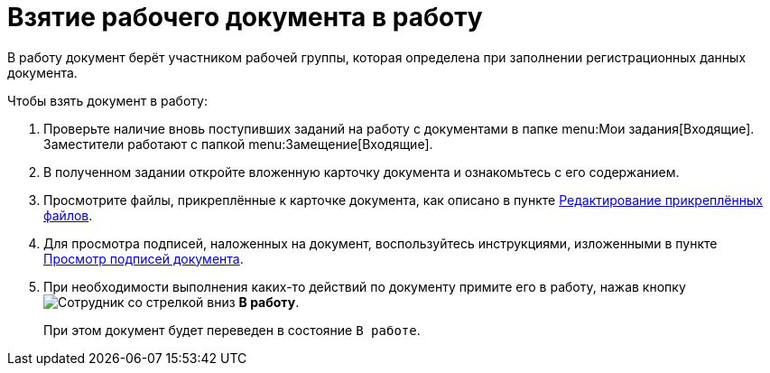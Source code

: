 = Взятие рабочего документа в работу

В работу документ берёт участником рабочей группы, которая определена при заполнении регистрационных данных документа.

.Чтобы взять документ в работу:
. Проверьте наличие вновь поступивших заданий на работу с документами в папке menu:Мои задания[Входящие]. Заместители работают с папкой menu:Замещение[Входящие].
. В полученном задании откройте вложенную карточку документа и ознакомьтесь с его содержанием.
. Просмотрите файлы, прикреплённые к карточке документа, как описано в пункте xref:scenarios/edit-attached.adoc[Редактирование прикреплённых файлов].
. Для просмотра подписей, наложенных на документ, воспользуйтесь инструкциями, изложенными в пункте xref:scenarios/sign-log.adoc[Просмотр подписей документа].
. При необходимости выполнения каких-то действий по документу примите его в работу, нажав кнопку image:buttons/employee-arrow-down.png[Сотрудник со стрелкой вниз] *В работу*.
+
При этом документ будет переведен в состояние `В работе`.
